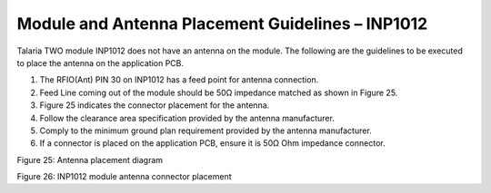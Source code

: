 .. _Module_Placement_Guidelines/Module_and_Antenna_Placement_Guidelines–INP1012:

Module and Antenna Placement Guidelines – INP1012 
======================================================

Talaria TWO module INP1012 does not have an antenna on the module. The
following are the guidelines to be executed to place the antenna on the
application PCB.

1. The RFIO(Ant) PIN 30 on INP1012 has a feed point for antenna
   connection.

2. Feed Line coming out of the module should be 50Ω impedance matched as
   shown in Figure 25.

3. Figure 25 indicates the connector placement for the antenna.

4. Follow the clearance area specification provided by the antenna
   manufacturer.

5. Comply to the minimum ground plan requirement provided by the antenna
   manufacturer.

6. If a connector is placed on the application PCB, ensure it is 50Ω Ohm
   impedance connector.

|Graphical user interface, application Description automatically
generated|

Figure 25: Antenna placement diagram

|Qr code Description automatically generated|

Figure 26: INP1012 module antenna connector placement

.. |Graphical user interface, application Description automatically generated| image:: media/image1.png
   :width: 7.48031in
   :height: 4.02208in
.. |Qr code Description automatically generated| image:: media/image2.png
   :width: 7.48031in
   :height: 4.60623in